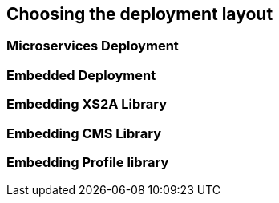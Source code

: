 == Choosing the deployment layout
:toc-title:
//:imagesdir: usecases/diagrams
:toc: left
// horizontal line


=== Microservices Deployment

=== Embedded Deployment

=== Embedding XS2A Library

=== Embedding CMS Library

=== Embedding Profile library
